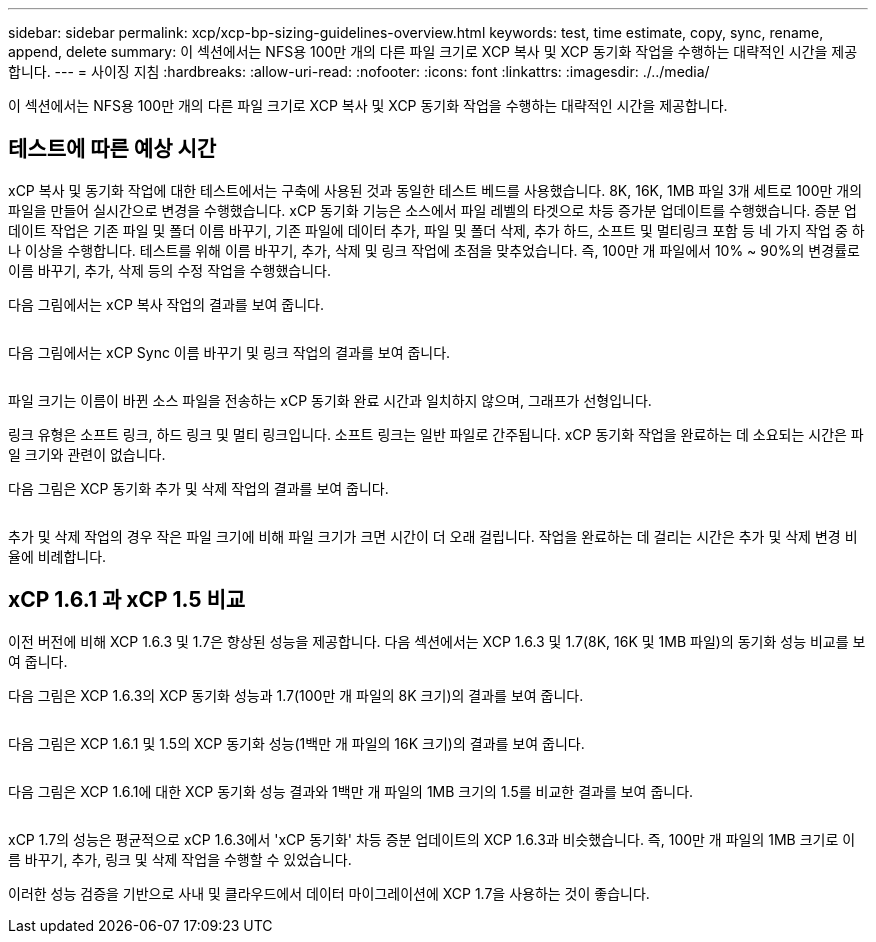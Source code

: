 ---
sidebar: sidebar 
permalink: xcp/xcp-bp-sizing-guidelines-overview.html 
keywords: test, time estimate, copy, sync, rename, append, delete 
summary: 이 섹션에서는 NFS용 100만 개의 다른 파일 크기로 XCP 복사 및 XCP 동기화 작업을 수행하는 대략적인 시간을 제공합니다. 
---
= 사이징 지침
:hardbreaks:
:allow-uri-read: 
:nofooter: 
:icons: font
:linkattrs: 
:imagesdir: ./../media/


[role="lead"]
이 섹션에서는 NFS용 100만 개의 다른 파일 크기로 XCP 복사 및 XCP 동기화 작업을 수행하는 대략적인 시간을 제공합니다.



== 테스트에 따른 예상 시간

xCP 복사 및 동기화 작업에 대한 테스트에서는 구축에 사용된 것과 동일한 테스트 베드를 사용했습니다. 8K, 16K, 1MB 파일 3개 세트로 100만 개의 파일을 만들어 실시간으로 변경을 수행했습니다. xCP 동기화 기능은 소스에서 파일 레벨의 타겟으로 차등 증가분 업데이트를 수행했습니다. 증분 업데이트 작업은 기존 파일 및 폴더 이름 바꾸기, 기존 파일에 데이터 추가, 파일 및 폴더 삭제, 추가 하드, 소프트 및 멀티링크 포함 등 네 가지 작업 중 하나 이상을 수행합니다. 테스트를 위해 이름 바꾸기, 추가, 삭제 및 링크 작업에 초점을 맞추었습니다. 즉, 100만 개 파일에서 10% ~ 90%의 변경률로 이름 바꾸기, 추가, 삭제 등의 수정 작업을 수행했습니다.

다음 그림에서는 xCP 복사 작업의 결과를 보여 줍니다.

image:xcp-bp_image10.png[""]

다음 그림에서는 xCP Sync 이름 바꾸기 및 링크 작업의 결과를 보여 줍니다.

image:xcp-bp_image8.png[""]

파일 크기는 이름이 바뀐 소스 파일을 전송하는 xCP 동기화 완료 시간과 일치하지 않으며, 그래프가 선형입니다.

링크 유형은 소프트 링크, 하드 링크 및 멀티 링크입니다. 소프트 링크는 일반 파일로 간주됩니다. xCP 동기화 작업을 완료하는 데 소요되는 시간은 파일 크기와 관련이 없습니다.

다음 그림은 XCP 동기화 추가 및 삭제 작업의 결과를 보여 줍니다.

image:xcp-bp_image9.png[""]

추가 및 삭제 작업의 경우 작은 파일 크기에 비해 파일 크기가 크면 시간이 더 오래 걸립니다. 작업을 완료하는 데 걸리는 시간은 추가 및 삭제 변경 비율에 비례합니다.



== xCP 1.6.1 과 xCP 1.5 비교

이전 버전에 비해 XCP 1.6.3 및 1.7은 향상된 성능을 제공합니다. 다음 섹션에서는 XCP 1.6.3 및 1.7(8K, 16K 및 1MB 파일)의 동기화 성능 비교를 보여 줍니다.

다음 그림은 XCP 1.6.3의 XCP 동기화 성능과 1.7(100만 개 파일의 8K 크기)의 결과를 보여 줍니다.

image:xcp-bp_image11.png[""]

다음 그림은 XCP 1.6.1 및 1.5의 XCP 동기화 성능(1백만 개 파일의 16K 크기)의 결과를 보여 줍니다.

image:xcp-bp_image12.png[""]

다음 그림은 XCP 1.6.1에 대한 XCP 동기화 성능 결과와 1백만 개 파일의 1MB 크기의 1.5를 비교한 결과를 보여 줍니다.

image:xcp-bp_image13.png[""]

xCP 1.7의 성능은 평균적으로 xCP 1.6.3에서 'xCP 동기화' 차등 증분 업데이트의 XCP 1.6.3과 비슷했습니다. 즉, 100만 개 파일의 1MB 크기로 이름 바꾸기, 추가, 링크 및 삭제 작업을 수행할 수 있었습니다.

이러한 성능 검증을 기반으로 사내 및 클라우드에서 데이터 마이그레이션에 XCP 1.7을 사용하는 것이 좋습니다.
